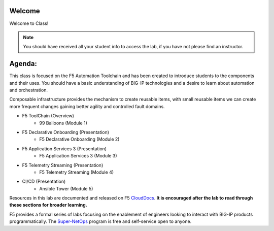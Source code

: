 Welcome
-------

|image1|

Welcome to Class!

.. NOTE:: You should have received all your student info to access the lab, if you have not please find an instructor.

Agenda:
-------

This class is focused on the F5 Automation Toolchain and has been created to introduce students to the components and their uses. You should have a basic understanding of BIG-IP technologies and a desire to learn about automation and orchestration.

Composable infrastructure provides the mechanism to create reusable items, with small reusable items we can create more frequent changes gaining better agility and controlled fault domains.

- F5 ToolChain (Overview)
        - 99 Balloons (Module 1) 
- F5 Declarative Onboarding (Presentation)
        - F5 Declarative Onboarding (Module 2)
- F5 Application Services 3 (Presentation)
        - F5 Application Services 3 (Module 3)
- F5 Telemetry Streaming (Presentation)
        - F5 Telemetry Streaming (Module 4)
- CI/CD (Presentation)
        - Ansible Tower (Module 5)

Resources in this lab are documented and released on F5 CloudDocs_. **It is encouraged after the lab to read through these sections for broader learning.**

F5 provides a formal series of labs focusing on the enablement of engineers looking to interact with BIG-IP products programmatically. The Super-NetOps_ program is free and self-service open to anyone.

.. |image1| image:: images/image1.png
.. _CloudDocs: https://clouddocs.f5.com
.. _Super-NetOps: https://www.f5.com/supernetops